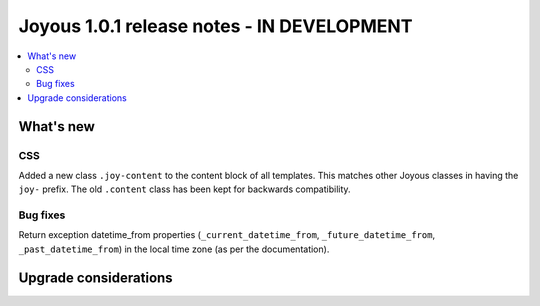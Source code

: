 ==========================
Joyous 1.0.1 release notes - IN DEVELOPMENT
==========================

.. contents::
    :local:
    :depth: 3


What's new
==========

CSS
~~~
Added a new class ``.joy-content`` to the content block of all templates.  
This matches other Joyous classes in having the ``joy-`` prefix.
The old ``.content`` class has been kept for backwards compatibility.

Bug fixes
~~~~~~~~~
Return exception datetime_from properties 
(``_current_datetime_from``, ``_future_datetime_from``, ``_past_datetime_from``)
in the local time zone (as per the documentation).

Upgrade considerations
======================


